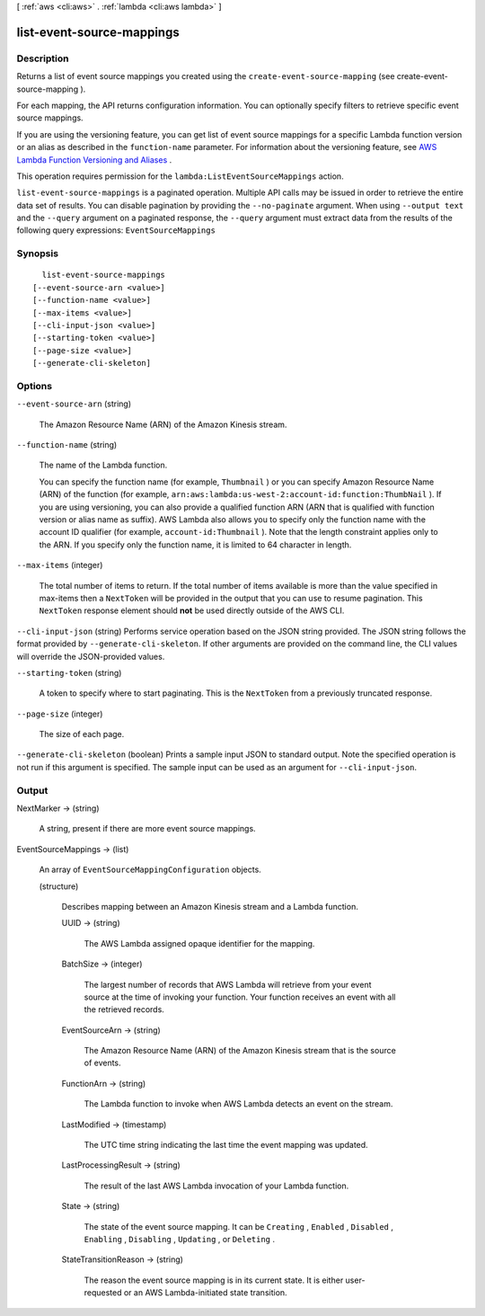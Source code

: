 [ :ref:`aws <cli:aws>` . :ref:`lambda <cli:aws lambda>` ]

.. _cli:aws lambda list-event-source-mappings:


**************************
list-event-source-mappings
**************************



===========
Description
===========



Returns a list of event source mappings you created using the ``create-event-source-mapping`` (see  create-event-source-mapping ). 

 

For each mapping, the API returns configuration information. You can optionally specify filters to retrieve specific event source mappings.

 

If you are using the versioning feature, you can get list of event source mappings for a specific Lambda function version or an alias as described in the ``function-name`` parameter. For information about the versioning feature, see `AWS Lambda Function Versioning and Aliases`_ . 

 

This operation requires permission for the ``lambda:ListEventSourceMappings`` action.



``list-event-source-mappings`` is a paginated operation. Multiple API calls may be issued in order to retrieve the entire data set of results. You can disable pagination by providing the ``--no-paginate`` argument.
When using ``--output text`` and the ``--query`` argument on a paginated response, the ``--query`` argument must extract data from the results of the following query expressions: ``EventSourceMappings``


========
Synopsis
========

::

    list-event-source-mappings
  [--event-source-arn <value>]
  [--function-name <value>]
  [--max-items <value>]
  [--cli-input-json <value>]
  [--starting-token <value>]
  [--page-size <value>]
  [--generate-cli-skeleton]




=======
Options
=======

``--event-source-arn`` (string)


  The Amazon Resource Name (ARN) of the Amazon Kinesis stream.

  

``--function-name`` (string)


  The name of the Lambda function.

   

  You can specify the function name (for example, ``Thumbnail`` ) or you can specify Amazon Resource Name (ARN) of the function (for example, ``arn:aws:lambda:us-west-2:account-id:function:ThumbNail`` ). If you are using versioning, you can also provide a qualified function ARN (ARN that is qualified with function version or alias name as suffix). AWS Lambda also allows you to specify only the function name with the account ID qualifier (for example, ``account-id:Thumbnail`` ). Note that the length constraint applies only to the ARN. If you specify only the function name, it is limited to 64 character in length. 

  

``--max-items`` (integer)
 

  The total number of items to return. If the total number of items available is more than the value specified in max-items then a ``NextToken`` will be provided in the output that you can use to resume pagination. This ``NextToken`` response element should **not** be used directly outside of the AWS CLI.

   

``--cli-input-json`` (string)
Performs service operation based on the JSON string provided. The JSON string follows the format provided by ``--generate-cli-skeleton``. If other arguments are provided on the command line, the CLI values will override the JSON-provided values.

``--starting-token`` (string)
 

  A token to specify where to start paginating. This is the ``NextToken`` from a previously truncated response.

   

``--page-size`` (integer)
 

  The size of each page.

   

  

  

``--generate-cli-skeleton`` (boolean)
Prints a sample input JSON to standard output. Note the specified operation is not run if this argument is specified. The sample input can be used as an argument for ``--cli-input-json``.



======
Output
======

NextMarker -> (string)

  

  A string, present if there are more event source mappings.

  

  

EventSourceMappings -> (list)

  

  An array of ``EventSourceMappingConfiguration`` objects.

  

  (structure)

    

    Describes mapping between an Amazon Kinesis stream and a Lambda function.

    

    UUID -> (string)

      

      The AWS Lambda assigned opaque identifier for the mapping.

      

      

    BatchSize -> (integer)

      

      The largest number of records that AWS Lambda will retrieve from your event source at the time of invoking your function. Your function receives an event with all the retrieved records.

      

      

    EventSourceArn -> (string)

      

      The Amazon Resource Name (ARN) of the Amazon Kinesis stream that is the source of events.

      

      

    FunctionArn -> (string)

      

      The Lambda function to invoke when AWS Lambda detects an event on the stream.

      

      

    LastModified -> (timestamp)

      

      The UTC time string indicating the last time the event mapping was updated.

      

      

    LastProcessingResult -> (string)

      

      The result of the last AWS Lambda invocation of your Lambda function.

      

      

    State -> (string)

      

      The state of the event source mapping. It can be ``Creating`` , ``Enabled`` , ``Disabled`` , ``Enabling`` , ``Disabling`` , ``Updating`` , or ``Deleting`` .

      

      

    StateTransitionReason -> (string)

      

      The reason the event source mapping is in its current state. It is either user-requested or an AWS Lambda-initiated state transition.

      

      

    

  



.. _AWS Lambda Function Versioning and Aliases: http://docs.aws.amazon.com/lambda/latest/dg/versioning-aliases.html
